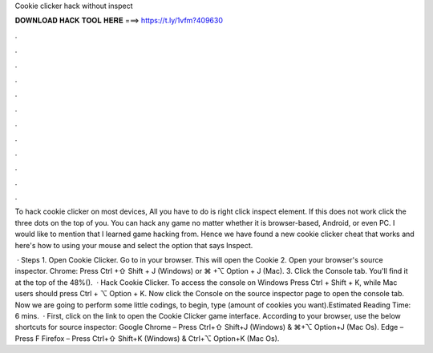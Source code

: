 Cookie clicker hack without inspect



𝐃𝐎𝐖𝐍𝐋𝐎𝐀𝐃 𝐇𝐀𝐂𝐊 𝐓𝐎𝐎𝐋 𝐇𝐄𝐑𝐄 ===> https://t.ly/1vfm?409630



.



.



.



.



.



.



.



.



.



.



.



.

To hack cookie clicker on most devices, All you have to do is right click inspect element. If this does not work click the three dots on the top of you. You can hack any game no matter whether it is browser-based, Android, or even PC. I would like to mention that I learned game hacking from. Hence we have found a new cookie clicker cheat that works and here's how to using your mouse and select the option that says Inspect.

 · Steps 1. Open Cookie Clicker. Go to  in your browser. This will open the Cookie 2. Open your browser's source inspector. Chrome: Press Ctrl +⇧ Shift + J (Windows) or ⌘ +⌥ Option + J (Mac). 3. Click the Console tab. You'll find it at the top of the 48%().  · Hack Cookie Clicker. To access the console on Windows Press Ctrl + Shift + K, while Mac users should press Ctrl + ⌥ Option + K. Now click the Console on the source inspector page to open the console tab. Now we are going to perform some little codings, to begin, type  (amount of cookies you want).Estimated Reading Time: 6 mins.  · First, click on the link to open the Cookie Clicker game interface. According to your browser, use the below shortcuts for source inspector: Google Chrome – Press Ctrl+⇧ Shift+J (Windows) & ⌘+⌥ Option+J (Mac Os). Edge – Press F Firefox – Press Ctrl+⇧ Shift+K (Windows) & Ctrl+⌥ Option+K (Mac Os).
